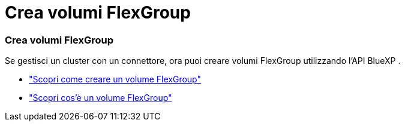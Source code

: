 = Crea volumi FlexGroup
:allow-uri-read: 




=== Crea volumi FlexGroup

Se gestisci un cluster con un connettore, ora puoi creare volumi FlexGroup utilizzando l'API BlueXP .

* https://docs.netapp.com/us-en/bluexp-automation/cm/wf_onprem_flexgroup_ontap_create_vol.html["Scopri come creare un volume FlexGroup"^]
* https://docs.netapp.com/us-en/ontap/flexgroup/definition-concept.html["Scopri cos'è un volume FlexGroup"^]

